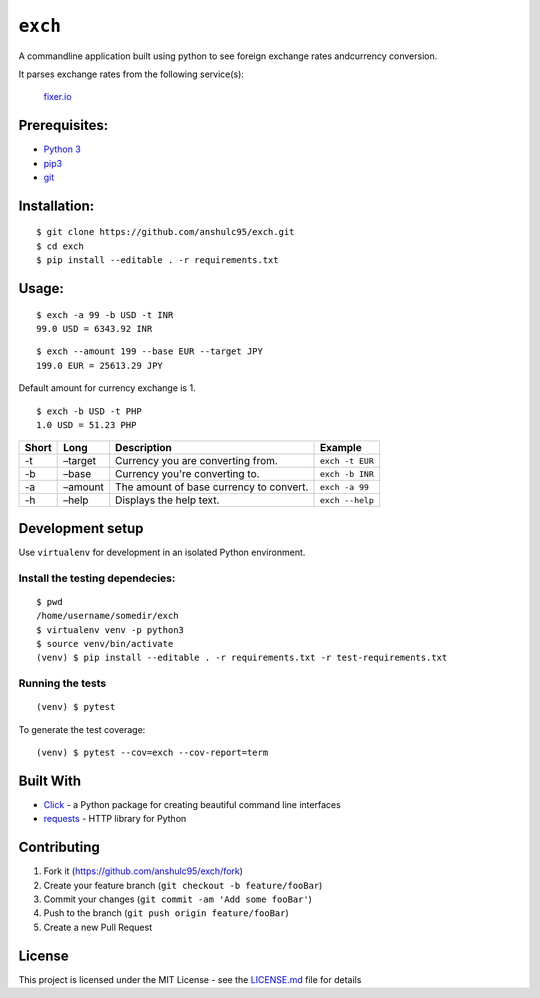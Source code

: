 ``exch``
========

.. image:: https://travis-ci.org/anshulc95/exch.svg?branch=master
    :target: https://travis-ci.org/anshulc95/exch

A commandline application built using python to see foreign exchange
rates andcurrency conversion.

It parses exchange rates from the following service(s):

   `fixer.io`_

Prerequisites:
--------------

-  `Python 3`_
-  `pip3`_
-  `git`_

Installation:
-------------

::

    $ git clone https://github.com/anshulc95/exch.git
    $ cd exch
    $ pip install --editable . -r requirements.txt  

Usage:
------

::

    $ exch -a 99 -b USD -t INR
    99.0 USD = 6343.92 INR

::

    $ exch --amount 199 --base EUR --target JPY
    199.0 EUR = 25613.29 JPY

Default amount for currency exchange is 1.

::

    $ exch -b USD -t PHP
    1.0 USD = 51.23 PHP

+---------+-----------+-------------------------------------------+-------------------+
| Short   | Long      | Description                               | Example           |
+=========+===========+===========================================+===================+
| -t      | –target   | Currency you are converting from.         |  ``exch -t EUR``  |
+---------+-----------+-------------------------------------------+-------------------+
| -b      | –base     | Currency you're converting to.            |  ``exch -b INR``  |
+---------+-----------+-------------------------------------------+-------------------+
| -a      | –amount   | The amount of base currency to convert.   |  ``exch -a 99``   |
+---------+-----------+-------------------------------------------+-------------------+
| -h      | –help     | Displays the help text.                   |  ``exch --help``  |
+---------+-----------+-------------------------------------------+-------------------+

Development setup
-----------------

Use ``virtualenv`` for development in an isolated Python environment.

Install the testing dependecies:
~~~~~~~~~~~~~~~~~~~~~~~~~~~~~~~~

::

    $ pwd
    /home/username/somedir/exch
    $ virtualenv venv -p python3
    $ source venv/bin/activate
    (venv) $ pip install --editable . -r requirements.txt -r test-requirements.txt

Running the tests
~~~~~~~~~~~~~~~~~

::

    (venv) $ pytest

To generate the test coverage:

::

    (venv) $ pytest --cov=exch --cov-report=term

Built With
----------

-  `Click`_ - a Python package for creating beautiful command line
   interfaces
-  `requests`_ - HTTP library for Python

Contributing
------------

1. Fork it (https://github.com/anshulc95/exch/fork)
2. Create your feature branch (``git checkout -b feature/fooBar``)
3. Commit your changes (``git commit -am 'Add some fooBar'``)
4. Push to the branch (``git push origin feature/fooBar``)
5. Create a new Pull Request

License
-------

This project is licensed under the MIT License - see the `LICENSE.md`_
file for details

.. _fixer.io: http://fixer.io/
.. _Python 3: https://www.python.org/download/releases/3.5.2/
.. _pip3: https://pypi.python.org/pypi/pip
.. _git: https://git-scm.com
.. _Click: http://click.pocoo.org/6/
.. _requests: http://docs.python-requests.org/en/master/
.. _LICENSE.md: LICENSE.md
